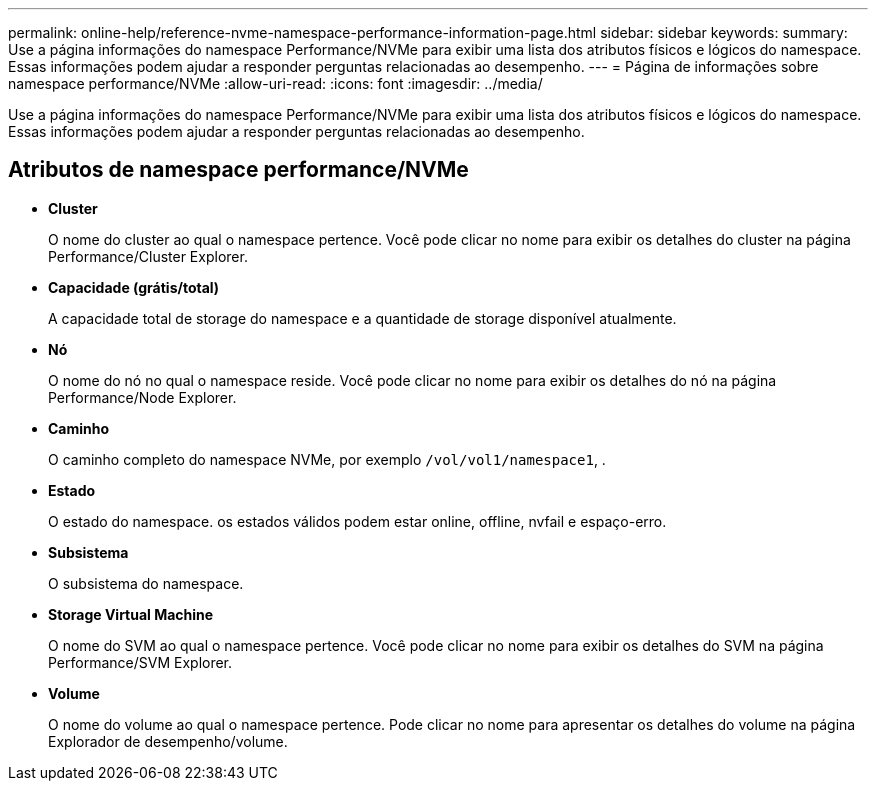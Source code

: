 ---
permalink: online-help/reference-nvme-namespace-performance-information-page.html 
sidebar: sidebar 
keywords:  
summary: Use a página informações do namespace Performance/NVMe para exibir uma lista dos atributos físicos e lógicos do namespace. Essas informações podem ajudar a responder perguntas relacionadas ao desempenho. 
---
= Página de informações sobre namespace performance/NVMe
:allow-uri-read: 
:icons: font
:imagesdir: ../media/


[role="lead"]
Use a página informações do namespace Performance/NVMe para exibir uma lista dos atributos físicos e lógicos do namespace. Essas informações podem ajudar a responder perguntas relacionadas ao desempenho.



== Atributos de namespace performance/NVMe

* *Cluster*
+
O nome do cluster ao qual o namespace pertence. Você pode clicar no nome para exibir os detalhes do cluster na página Performance/Cluster Explorer.

* *Capacidade (grátis/total)*
+
A capacidade total de storage do namespace e a quantidade de storage disponível atualmente.

* *Nó*
+
O nome do nó no qual o namespace reside. Você pode clicar no nome para exibir os detalhes do nó na página Performance/Node Explorer.

* *Caminho*
+
O caminho completo do namespace NVMe, por exemplo `/vol/vol1/namespace1`, .

* *Estado*
+
O estado do namespace. os estados válidos podem estar online, offline, nvfail e espaço-erro.

* *Subsistema*
+
O subsistema do namespace.

* *Storage Virtual Machine*
+
O nome do SVM ao qual o namespace pertence. Você pode clicar no nome para exibir os detalhes do SVM na página Performance/SVM Explorer.

* *Volume*
+
O nome do volume ao qual o namespace pertence. Pode clicar no nome para apresentar os detalhes do volume na página Explorador de desempenho/volume.



